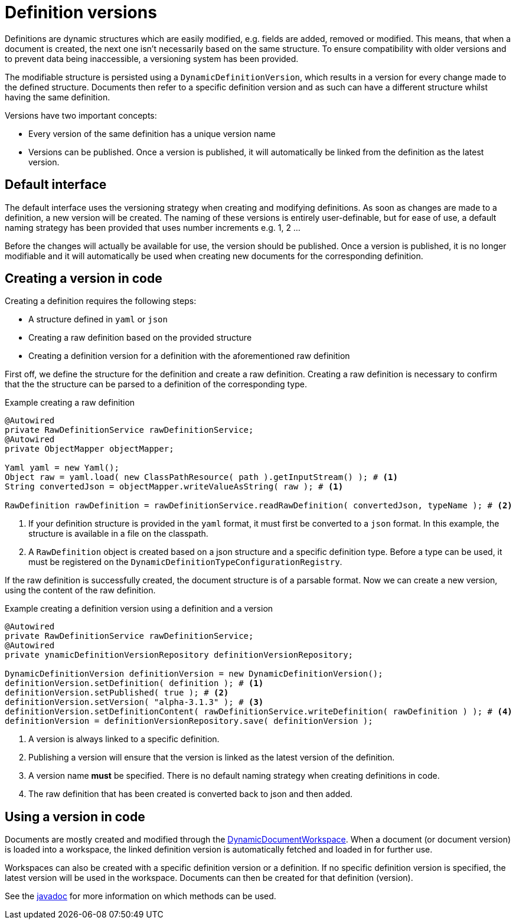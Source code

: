 = Definition versions

Definitions are dynamic structures which are easily modified, e.g. fields are added, removed or modified.
This means, that when a document is created, the next one isn't necessarily based on the same structure.
To ensure compatibility with older versions and to prevent data being inaccessible, a versioning system has been provided.

The modifiable structure is persisted using a `DynamicDefinitionVersion`, which results in a version for every change made to the defined structure.
Documents then refer to a specific definition version and as such can have a different structure whilst having the same definition.

Versions have two important concepts:

- Every version of the same definition has a unique version name
- Versions can be published.
Once a version is published, it will automatically be linked from the definition as the latest version.

== Default interface

The default interface uses the versioning strategy when creating and modifying definitions.
As soon as changes are made to a definition, a new version will be created.
The naming of these versions is entirely user-definable, but for ease of use, a default naming strategy has been provided that uses number increments e.g. 1, 2 ...

Before the changes will actually be available for use, the version should be published.
Once a version is published, it is no longer modifiable and it will automatically be used when creating new documents for the corresponding definition.

== Creating a version in code

Creating a definition requires the following steps:

- A structure defined in `yaml` or `json`
- Creating a raw definition based on the provided structure
- Creating a definition version for a definition with the aforementioned raw definition

First off, we define the structure for the definition and create a raw definition.
Creating a raw definition is necessary to confirm that the the structure can be parsed to a definition of the corresponding type.

.Example creating a raw definition
[source,java,indent=0]
[subs="verbatim,quotes,attributes"]
----
@Autowired
private RawDefinitionService rawDefinitionService;
@Autowired
private ObjectMapper objectMapper;

Yaml yaml = new Yaml();
Object raw = yaml.load( new ClassPathResource( path ).getInputStream() ); # <1>
String convertedJson = objectMapper.writeValueAsString( raw ); # <1>

RawDefinition rawDefinition = rawDefinitionService.readRawDefinition( convertedJson, typeName ); # <2>
----
<1> If your definition structure is provided in the `yaml` format, it must first be converted to a `json` format.
In this example, the structure is available in a file on the classpath.
<2> A `RawDefinition` object is created based on a json structure and a specific definition type.
Before a type can be used, it must be registered on the `DynamicDefinitionTypeConfigurationRegistry`.

If the raw definition is successfully created, the document structure is of a parsable format.
Now we can create a new version, using the content of the raw definition.

.Example creating a definition version using a definition and a version
[source,java,indent=0]
[subs="verbatim,quotes,attributes"]
----
@Autowired
private RawDefinitionService rawDefinitionService;
@Autowired
private ynamicDefinitionVersionRepository definitionVersionRepository;

DynamicDefinitionVersion definitionVersion = new DynamicDefinitionVersion();
definitionVersion.setDefinition( definition ); # <1>
definitionVersion.setPublished( true ); # <2>
definitionVersion.setVersion( "alpha-3.1.3" ); # <3>
definitionVersion.setDefinitionContent( rawDefinitionService.writeDefinition( rawDefinition ) ); # <4>
definitionVersion = definitionVersionRepository.save( definitionVersion );
----
<1> A version is always linked to a specific definition.
<2> Publishing a version will ensure that the version is linked as the latest version of the definition.
<3> A version name *must* be specified.
There is no default naming strategy when creating definitions in code.
<4> The raw definition that has been created is converted back to json and then added.

== Using a version in code

Documents are mostly created and modified through the xref::working-with-documents/using-documents-in-code.adoc[DynamicDocumentWorkspace].
When a document (or document version) is loaded into a workspace, the linked definition version is automatically fetched and loaded in for further use.

Workspaces can also be created with a specific definition version or a definition.
If no specific definition version is specified, the latest version will be used in the workspace.
Documents can then be created for that definition (version).

See the link:https://across-docs.foreach.be/across-standard-modules/DynamicFormsModule/0.0.1.RELEASE/javadoc/[javadoc] for more information on which methods can be used.